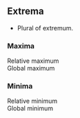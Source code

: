 ** Extrema
   - Plural of extremum.
*** Maxima
    - Relative maximum :: 
    - Global maximum ::
*** Minima
    - Relative minimum :: 
    - Global minimum :: 
